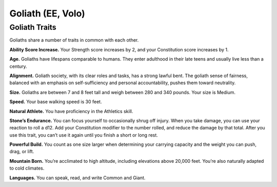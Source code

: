 
.. _srd:race-goliath:

Goliath (EE, Volo)
------------------

Goliath Traits
^^^^^^^^^^^^^^^

Goliaths share a number of traits in common
with each other.

**Ability Score Increase.** Your Strength score
increases by 2, and your Constitution score
increases by 1.

**Age.** Goliaths have lifespans comparable to humans.
They enter adulthood in their late teens and usually live
less than a century.

**Alignment.** Goliath society, with its clear roles
and tasks, has a strong lawful bent. The goliath
sense of fairness, balanced with an emphasis on self-sufficiency
and personal accountability, pushes them
toward neutrality.

**Size.** Goliaths are between 7 and 8 feet tall and weigh
between 280 and 340 pounds. Your size is Medium.

**Speed.** Your base walking speed is 30 feet.

**Natural Athlete.** You have proficiency in the
Athletics skill.

**Stone’s Endurance.** You can focus yourself to
occasionally shrug off injury. When you take damage,
you can use your reaction to roll a d12. Add your
Constitution modifier to the number rolled, and reduce
the damage by that total. After you use this trait, you
can’t use it again until you finish a short or long rest.

**Powerful Build.** You count as one size larger when
determining your carrying capacity and the weight you
can push, drag, or lift.

**Mountain Born.** You’re acclimated to high altitude,
including elevations above 20,000 feet. You’re also
naturally adapted to cold climates.

**Languages.** You can speak, read, and write
Common and Giant.